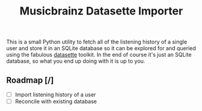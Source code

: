 #+TITLE: Musicbrainz Datasette Importer

This is a small Python utility to fetch all of the listening history of a single user and store it in an SQLite database so it can be explored for and queried using the fabulous [[https://datasette.io/][datasette]] toolkit. In the end of course it's just an SQLite database, so what you end up doing with it is up to you.

** Roadmap [/]

- [ ] Import listening history of a user
- [ ] Reconcile with existing database
